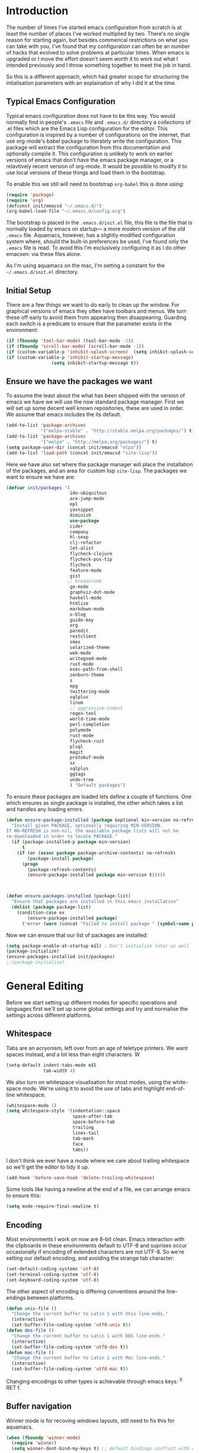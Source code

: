 * Introduction
The number of times I've started emacs configuration from scratch is
at least the number of places I've worked multiplied by two.  There's
no single reason for starting again, but besides commerical
restrictions on what you can take with you, I've found that my
configuration can often be an number of hacks that evolved to solve
problems at particular times. When emacs is upgraded or I move the
effort doesn't seem worth it to work out what I intended previously
and I throw something together to meet the job in hand.

So this is a different approach, which had greater scope for
structuring the intialisation parameters with an explaination of why I
did it at the time.


** Typical Emacs Configuration
Typical emacs configuration does not have to be this way.  You would
normally find in people's ~.emacs~ file and ~.emacs.d/~ directory a
collections of .el files which are the Emacs Lisp configuration for
the editor. This configuration is inspired by a number of
configurations on the internet, that use org-mode's babel package to
literately write the configuration.  This package will extract the
configuration from this documentation and optionally compile it.  This
configuration is unlikely to work on earlier versions of emacs that
don't have the emacs package manager, or a relavtively recent version
of org-mode.  It would be possible to modify it to use local versions
of these things and load them in the bootstrap.

To enable this we still will need to bootstrap ~org-babel~ this is done using:

#+begin_src emacs-lisp  :tangle no
(require 'package)
(require 'org)
(defconst init/emacsd "~/.emacs.d/")
(org-babel-load-file "~/.emacs.d/config.org")
#+END_SRC

The bootstrap is placed in the ~.emacs.d/init.el~ file, this file is
the file that is normally loaded by emacs on startup\mdash a more
modern version of the old ~.emacs~ file.  Aquamacs, however, has a
slightly modified configuration system where, should the built-in
preferences be used, I've found only the ~.emacs~ file is read. To
avoid this I'm exclusively configuring it as I do other emacsen: via
these files alone.

As I'm using aquamacs on the mac, I'm setting a constant for the
~~/.emacs.d/init.el~ directory.

** Initial Setup

There are a few things we want to do early to clean up the window.
For graphical versions of emacs they often have toolbars and menus.
We turn these off early to avoid them from appearing then
disappearing.  Guarding each switch is a predicate to ensure that
the parameter exists in the environment:

#+begin_src emacs-lisp
(if (fboundp 'tool-bar-mode) (tool-bar-mode -1))
(if (fboundp 'scroll-bar-mode) (scroll-bar-mode -1))
(if (custom-variable-p 'inhibit-splash-screen)  (setq inhibit-splash-screen t))
(if (custom-variable-p 'inhibit-startup-message)
                 (setq inhibit-startup-message t))
#+end_src

** Ensure we have the packages we want
To assume the least about the what has been shipped with the version
of emacs we have we will use the now standard package manager.  First
we will set up some decent well known repositories, these are used in
order. We assume that emacs includes the its default.

#+begin_src emacs-lisp
(add-to-list 'package-archives
             '("melpa-stable" . "http://stable.melpa.org/packages/") t)
(add-to-list 'package-archives
             '("melpa" . "http://melpa.org/packages/") t)
(setq package-user-dir (concat init/emacsd "elpa"))
(add-to-list 'load-path (concat init/emacsd "site-lisp"))
#+end_src

Here we have also set where the package manager will place the
installation of the packages, and an area for custom lisp
~site-lisp~. The packages we want to ensure we have are:

#+begin_src emacs-lisp
(defvar init/packages '(
                        ido-ubiquitous
                        ace-jump-mode
                        epl
                        yasnippet
                        diminish
                        use-package
                        cider
                        company
                        hl-sexp
                        clj-refactor
                        let-alist
                        flycheck-clojure
                        flycheck-pos-tip
                        flycheck
                        feature-mode
                        gist
                       ;; breadcrumb
                        go-mode
                        graphviz-dot-mode
                        haskell-mode
                        htmlize
                        markdown-mode
                        o-blog
                        guide-key
                        org
                        paredit
                        restclient
                        smex
                        solarized-theme
                        web-mode
                        writegood-mode
                        rust-mode
                        exec-path-from-shell
                        zenburn-theme
                        s
                        epg
                        twittering-mode
                        sqlplus
                        linum
                        ;; aggressive-indent
                        regex-tool
                        world-time-mode
                        perl-completion
                        polymode
                        rust-mode
                        flycheck-rust
                        plsql
                        magit
                        protobuf-mode
                        sx
                        sqlplus
                        ggtags
                        undo-tree
                        ) "Default packages")
#+end_src

To ensure these packages are loaded lets define a couple of functions. One which ensures as single package is installed, the other which takes a list and handles any loading errors.

#+begin_src emacs-lisp
(defun ensure-package-installed (package &optional min-version no-refresh)
  "Install given PACKAGE, optionally requiring MIN-VERSION.
If NO-REFRESH is non-nil, the available package lists will not be
re-downloaded in order to locate PACKAGE."
  (if (package-installed-p package min-version)
      t
    (if (or (assoc package package-archive-contents) no-refresh)
        (package-install package)
      (progn
        (package-refresh-contents)
        (ensure-package-installed package min-version t)))))



(defun ensure-packages-installed (package-list)
  "Ensure that packages are installed in this emacs installation"
  (dolist (package package-list)
    (condition-case ex
        (ensure-package-installed package)
      ('error (warn (concat "Failed to install package " (symbol-name package)))))))

#+end_src

Now we can ensure that our list of packages are installed:

#+begin_src emacs-lisp
(setq package-enable-at-startup nil) ; Don't initialize later as well
(package-initialize)
(ensure-packages-installed init/packages)
;;(package-initialize)
#+end_src

* General Editing
Before we start setting up different modes for specific operations and
languages first we'll set up some global settings and try and
normalise the settings across different platforms.

** Whitespace
Tabs are an acryonism, left over from an age of teletype printers.  We
want spaces instead, and a lot less than eight characters.  W
#+begin_src emacs-lisp
(setq-default indent-tabs-mode nil
              tab-width 4)

#+end_src


We also turn on whitespace visualisation for most modes, using the
white-space mode. We're using it to avoid the use of tabs and
highlight end-of-line whitespace.
#+begin_src emacs-lisp
(whitespace-mode 1)
(setq whitespace-style '(indentation::space
                         space-after-tab
                         space-before-tab
                         trailing
                         lines-tail
                         tab-mark
                         face
                         tabs))
#+end_src
I don't think we ever have a mode where we care about trailing
whitespace so we'll get the editor to tidy it up.

#+begin_src emacs-lisp
(add-hook 'before-save-hook 'delete-trailing-whitespace)
#+end_src

Some tools like having a newline at the end of a file, we can arrange
emacs to ensure this:

#+BEGIN_SRC emacs-lisp
(setq mode-require-final-newline t)
#+END_SRC

** Encoding
Most environments I work on now are 8-bit clean. Emacs interaction
with the clipboards in these environments default to UTF-8 and
suprises occur occasionally if encoding of extended characters are not
UTF-8.  So we're setting our default encoding, and avoiding the
strange tab character:

#+begin_src emacs-lisp
(set-default-coding-systems 'utf-8)
(set-terminal-coding-system 'utf-8)
(set-keyboard-coding-system 'utf-8)
#+end_src

The other aspect of encoding is differing conventions around the
line-endings between platforms.

#+begin_src emacs-lisp
(defun unix-file ()
  "Change the current buffer to Latin 1 with Unix line-ends."
  (interactive)
  (set-buffer-file-coding-system 'utf8-unix t))
(defun dos-file ()
  "Change the current buffer to Latin 1 with DOS line-ends."
  (interactive)
  (set-buffer-file-coding-system 'utf8-dos t))
(defun mac-file ()
  "Change the current buffer to Latin 1 with Mac line-ends."
  (interactive)
  (set-buffer-file-coding-system 'utf8-mac t))
#+end_src

Changing encodings to other types is achievable through emacs keys: ^X
RET f.

** Buffer navigation
Winner mode is for recoving windows layouts, still need to fix this
for aquamacs.

#+begin_src emacs-lisp
  (when (fboundp 'winner-mode)
    (require 'winner)
    (setq winner-dont-bind-my-keys t) ;; default bindings conflict with org-mode

    (global-set-key (kbd "<C-s-left>") 'winner-undo)
    (global-set-key (kbd "<C-s-right>") 'winner-redo)
    (winner-mode t) ;; turn on the global minor mode
    )
  (when (fboundp 'windmove-default-keybindings)
    (windmove-default-keybindings))
  (when (fboundp 'ibuffer)
    (global-set-key (kbd "C-x C-b") 'ibuffer)
    (autoload 'ibuffer "ibuffer" "List buffers." t))

  (set-fringe-mode '(5 .  5))

  (setq ido-enable-flex-matching t)
  (setq ido-show-dot-for-dired nil)
  (ido-mode 1)
  (ido-ubiquitous-mode 1)
  (define-key global-map (kbd "C-c SPC") 'ace-jump-mode)
  (global-subword-mode 1)
  (global-set-key (kbd "C-z") 'undo)
  (require 'uniquify)
  (fset 'yes-or-no-p 'y-or-n-p)

  (defun iwb ()
    "indent whole buffer"
    (interactive)
    (delete-trailing-whitespace)
    (indent-region (point-min) (point-max) nil)
    (untabify (point-min) (point-max)))

  (global-set-key [(meta up)] 'move-line-up)
  (global-set-key [(meta down)] 'move-line-down)

  (defun move-line (&optional n)
    "Move current line N (1) lines up/down leaving point in place."
    (interactive "p")
    (when (null n)
      (setq n 1))
    (let ((col (current-column)))
      (beginning-of-line)
      (next-line 1)
      (transpose-lines n)
      (previous-line 1)
      (forward-char col)))

  (defun move-line-up (n)
    "Moves current line N (1) lines up leaving point in place."
    (interactive "p")
    (move-line (if (null n) -1 (- n))))

  (defun move-line-down (n)
    "Moves current line N (1) lines down leaving point in place."
    (interactive "p")
    (move-line (if (null n) 1 n)))

  (setq truncate-partial-width-windows nil)
  (setq default-truncate-lines nil)

  (setq
   enable-recursive-minibuffers nil      ;;  don't allow mb cmds in the mb
   max-mini-window-height 3              ;;  max 3 lines
   minibuffer-scroll-window t            ;;  C-M-v scrolls....
   resize-mini-windows t)

#+end_src
*** Smex
@@html:<kbd>M-x</kbd>@@ enhancement to extend ido to the M-x function.  These are the keybindings frfrom the page: [[https://github.com/nonsequitur/smex/][Smex Github page]]
#+begin_src emacs-lisp
(global-set-key (kbd "M-x") 'smex)
(global-set-key (kbd "M-X") 'smex-major-mode-commands)
;; This is your old M-x.
(global-set-key (kbd "C-c C-c M-x") 'execute-extended-command)
#+end_src


** Setting for the Mac

#+begin_src emacs-lisp
(require 'exec-path-from-shell)
(when (memq window-system '(mac ns))
  (global-set-key (kbd "M-3") '(lambda () (interactive) (insert "#")))
  (exec-path-from-shell-initialize)
  (global-set-key (kbd "<f8>") 'mac-toggle-max-window))
#+end_src

** Setup for windows
One of the issues that can loose emacs users is the copy and paste
does not conform to the Windows conventional keys.  Although the keys
can be rebound using ~cua~ this then makes some of the emacs
keybindings unavailable or more error prone. Aquamacs suffers from
this problem less, because the convention for cut and paste uses the
command key, rather than the control key. A better compromise on
window is to free up some of the other modifier keys available for use
by emacs.  These are:
  * Caps-lock
  * The Application Key: which normally has a little menu on it
  * The left and right windows keys
Freeing up these keys as modifiers opens up far more keys for binding
to custom functions as well as supporting some of the Windows
conventions, albeit on the windows keys:

#+begin_src emacs-lisp
(when (string-equal system-type "windows-nt")
    (setq w32-enable-caps-lock nil
          w32-enable-num-lock nil
          w32-apps-modifier 'hyper
          w32-lwindow-modifier 'super
          w32-rwindow-modifier 'super
          w32-pass-lwindow-to-system nil
          w32-pass-rwindow-to-system nil

          )
    (define-key global-map [?\s-x] 'kill-region)
    (define-key global-map [?\s-x] 'kill-ring-save)
    (define-key global-map [?\s-x] 'yank)
    )
#+end_src
** Themes

#+begin_src emacs-lisp
(color-theme-initialize)
(load-theme 'zenburn t)
#+end_src
** Backups
I'd prefer not to place backups in the current directory when saving
files.  Emacs provides a facility to place the backups of files edited
and the autosave files in a different directory.  Here we're backing
up and autosaving all files edited into a single backup directory.

#+begin_src emacs-lisp
(defvar user-temporary-file-directory
  (concat init/emacsd "tmp/"))

(make-directory user-temporary-file-directory t)
(setq backup-directory-alist
      `(("." . ,user-temporary-file-directory) (,tramp-file-name-regexp nil))
      version-control t        ; Use version numbers for backups
      kept-new-versions 16     ; Number of newest versions to keep
      kept-old-versions 2      ; Number of oldest versions to keep
      delete-old-versions t    ; Ask to delete excess backup versions?
      backup-by-copying-when-linked t) ; Copy linked files, don't rename.
(setq auto-save-list-file-prefix
      (concat user-temporary-file-directory ".auto-saves-"))
(setq auto-save-file-name-transforms
      `((".*" ,user-temporary-file-directory t)))

#+end_src
** Emacs Shell
It's possible to configure some commands in the emacs shell to produce
their results in another buffer by setting ~eshell-visual-commands~.
#+begin_src emacs-lisp
(eval-after-load "em-term"
  '(progn
     (add-to-list 'eshell-visual-subcommands '("git" "log" "diff" "show")
     (add-to-list 'eshell-visual-commands "ssh"))))
#+end_src

** World Time

#+begin_src emacs-lisp
(setq display-time-world-list '(
                                ("GMT0BST" "London")
                                ("CET-1CDT" "Paris")
                                ("HKT" "Hong-Kong")
                                ))

#+end_src
** Bookmarks

#+begin_src emacs-lisp
;;(require 'breadcrumb)
;;(autoload 'bc-set               "breadcrumb" "Set bookmark in current point."   t)
;;(autoload 'bc-previous          "breadcrumb" "Go to previous bookmark."         t)
;;(autoload 'bc-next              "breadcrumb" "Go to next bookmark."             t)
;;(autoload 'bc-local-previous    "breadcrumb" "Go to previous local bookmark."   t)
;;(autoload 'bc-local-next        "breadcrumb" "Go to next local bookmark."       t)
;;(autoload 'bc-goto-current      "breadcrumb" "Go to the current bookmark."      t)
;;(autoload 'bc-list              "breadcrumb" "List all bookmarks in menu mode." t)
;;(autoload 'bc-clear             "breadcrumb" "Clear all bookmarks."             t)


(setq
  bookmark-default-file (concat init/emacsd "bookmarks")
  bookmark-save-flag 1) ;; autosave each change
#+end_src

** Completion
We use the yasnippet templating engine to provide template, but this
is provided through company mode to provide greater flexabilty, which
provides other backends including finding words in the current buffer.

The vesion of yas I have is autoloaded on the minor mode or global
mode, so we'll load the tabled on the first time a mode uses the
snippets.


#+begin_src emacs-lisp
(setq yas-snippet-dirs '("~/.emacs.d/snippets"))
(yas-global-mode 0)
(yas-reload-all)
#+end_src
** Usability
Keyguide helps for areas of the key-bindings that I don't always
remember by popping up the possible completions.
#+BEGIN_SRC emacs-lisp
(require 'guide-key)
(setq guide-key/guide-key-sequence '("C-x r" "C-x 4" "C-x 3" "C-x 8" "C-x 5"))
(guide-key-mode 1)  ; Enable guide-key-mode
#+END_SRC
** Improved Undo
Use undo-tree to improve undo behaviour

#+BEGIN_SRC emacs-lisp
(require 'undo-tree)
(global-undo-tree-mode)
#+END_SRC

** Enable all features
There some features of emacs which are not enabled by default. We want
these features to enable these.

#+BEGIN_SRC emacs-lisp
;; Run at full power please
(put 'downcase-region 'disabled nil)
(put 'upcase-region 'disabled nil)
(put 'narrow-to-region 'disabled nil)
#+END_SRC
* Programming Lisps
One of the reasons that I wanted to reconfigure my emacs settings this
time round was the adoption of Clojure.  Clojure's tooling and
community has driven some interesting development in the emacs
community and is the most widely used editor in the community,
although it now has stiff competition from both Cursive (Idea's plugin
for clojure) and Lighttable. Emacs history support for lisp
programming has been an advantage but there is a degree in the
flexibility of support.  In other languages moving to emacs would
sometimes mean sacificing some of the immedate feedback given by a
more dedicated environment and the ability to apply semi-automatic
refactoring.  For these two things at least, it's not the case for
clojure.
Often what puts people off list is the brackets, besides the visual
appeal this is perhaps the annoyance of having to get the to match
up.  Here we use some packages to make this more intuitive.
** Paredit
Paredit changes the way that the standard movement keys work when in
parenthesis. Using the arrow keys with different modifier keys
manipulates the environment around the cursor in useful ways that
avoids errorprone typing.  So splicing, joining and removing sexps
becauses much easier.

#+begin_src emacs-lisp
(require 'paredit)
(add-hook 'lisp-mode-hook #'paredit-mode)
(add-hook 'emacs-lisp-mode-hook #'paredit-mode)
(add-hook 'clojure-mode-hook #'paredit-mode)
(add-hook 'cider-repl-mode-hook #'paredit-mode)

(with-eval-after-load 'eldoc
  (eldoc-add-command 'paredit-backward-delete 'paredit-close-round))
#+end_src

** Highlight Sexp
Besides ensuring when you edit an expression the right number of open
and close braces are present the thing that is useful is to be able to
quickly see if brackets match up. Emacs has a number of options for
this.  Here we have selected to use the ~hl-sexp~ package which will
/highlight/ the environment that the cursor is in.
#+begin_src emacs-lisp
;; hl-sexp: minor mode to highlight s-expression
(require 'hl-sexp)

(add-hook 'clojure-mode-hook #'hl-sexp-mode)
(add-hook 'lisp-mode-hook #'hl-sexp-mode)
(add-hook 'emacs-lisp-mode-hook #'hl-sexp-mode)
#+end_src

* Syntax Checking
Syntax checking in emacs has evolved as there are different options
depending on the language.  For clojure the best at the moment is
~flycheck~.

#+begin_src emacs-lisp

(require 'flycheck)

(eval-after-load 'flycheck '(flycheck-clojure-setup))

(add-hook 'after-init-hook #'global-flycheck-mode)
(eval-after-load 'flycheck
  '(setq flycheck-display-errors-function #'flycheck-pos-tip-error-messages))

#+end_src

Here we enable flycheck for clojure but also use another feature that
displays the flycheck errors in-buffer more like a Java IDE. Otherwise
these errors would appear in the minibuffer obscuring other useful
feeback from eldoc.

** Clojure: Cider Configuration
Cider is the clojure mode of choice. First we set up lein and our
preferences for the REPL.
#+begin_src emacs-lisp
(setq cider-lein-command (concat (or (getenv "LEIN_HOME") "~") "/bin/lein")
      cider-repl-history-file (concat init/emacsd "/cider-history")
      cider-repl-use-pretty-printing t
      cider-repl-use-clojure-font-lock t
      cider-repl-result-prefix ";; => "
      cider-repl-wrap-history t
      cider-repl-history-size 3000)

(add-hook 'cider-repl-mode-hook #'company-mode)
#+end_src

For editing we set up eldoc and configure completion. We are also
electing to not show the error buffer when there is a cider-stack
trace.  The error will be available in the background should we need
to userstand what has happened.

Refactoring in enabled and bound to a key.

#+begin_src emacs-lisp
;; eldoc for clojure
(add-hook 'cider-mode-hook #'eldoc-mode)


;; error buffer not popping up
(setq cider-show-error-buffer nil)

;; company mode for completion

(add-hook 'cider-mode-hook #'company-mode)

(add-hook 'clojure-mode-hook
	  (lambda ()
	    (clj-refactor-mode 1)
	    ;; insert keybinding setup here
	    (cljr-add-keybindings-with-prefix "C-c RET")))

(add-hook 'clojure-mode-hook #'yas-minor-mode)


;; no auto sort
(setq cljr-auto-sort-ns nil
      cljr-favor-prefix-notation nil)

#+end_src

** Autoinserting templates
I find autoinserting useful as well as templates.  These insert intial
content into the buffer when the file is new
#+begin_src emacs-lisp
(require 'autoinsert)
(add-hook 'find-file-hook 'auto-insert)
#+end_src

* Perl Development

Occasionally I still use perl for where bash doesn't cut it.  I've
used it enough over the years for it to be useful for the odd bit of
bit of generation, file manipulation or build scripting. This is quite
close to it's original purpose for extracting and reporting over large
datasets. It still seems good for the quick and ad-hoc.

CPerl is a pretty good ide for perl, it gives in edit feedback on
where you have got to.

#+begin_src emacs-lisp
(add-to-list 'load-path (concat init/emacsd "/pde/lisp/"))
(load "pde-load")
(add-hook 'cperl-mode-hook #'yas-minor-mode)
#+end_src

* Rust

Rust looks to be a promising language, with some innovative features.  Many say that it's up
against Go as a more modern system language, but still suffers from breaking language changes.

#+begin_src emacs-lisp
(add-to-list 'auto-mode-alist '("\\.rs\\'" . rust-mode))
(add-hook 'flycheck-mode-hook #'flycheck-rust-setup)
#+end_src

I've yet to look at racer to improve the link to the rust documentation.

* Haskell mode
I've not used this haskell configuration much, it originates in a 10
minute setup before a Haskell workshop at FPDays 2011 in the brief
setup period in the class.  Because of the install path this only
works on my macbook for the moment.
#+begin_src emacs-lisp
(add-hook 'haskell-mode-hook 'turn-on-haskell-doc-mode)
(add-hook 'haskell-mode-hook 'turn-on-haskell-indentation)
(setq haskell-program-name "/usr/bin/ghci")
#+end_src

* Oracle Development
Occasionally work has meant I will do some pl/sql development, and the
development of stored procedures. To facilitiate this emacs has some
support for developing stored procedure blocks with the ~plsql-mode~.
Although this is quite old and somewhat buggy, it still helps with
layout.  Here we use the recommended suffixes to open sql in the plsql mode.

#+begin_src emacs-lisp
(setq auto-mode-alist
          (append
           '(("\\.\\(p\\(?:k[bg]\\|ls\\)\\|sql\\)\\'" . plsql-mode))
 auto-mode-alist))
(autoload 'plsql-mode "plsql" "Oracle Pl/SQL mode" t)
#+end_src
* C/C++ Development
An attempt at a rich configuration for c/c++ environments using the
inbuild semantic capabilities.  First require the libraries we would like.

#+BEGIN_SRC emacs-lisp
(require 'cc-mode)
(require 'semantic)
(require 'ede)
(require 'ggtags)
#+END_SRC
Semantic uses some background activities and functions that only
operate on semantic enabled buffers.
#+BEGIN_SRC emacs-lisp
  (setq semantic-default-submodes
        '(global-semanticdb-minor-mode
          global-semantic-idle-scheduler-mode
          global-semantic-stickyfunc-mode))
#+END_SRC
We then enable semantic on c/c++ buffers and fix some other aspects of
the buffers.

#+BEGIN_SRC emacs-lisp
(add-hook 'c-mode-common-hook (lambda ()
 (semantic-mode)
 (ede-minor-mode)
 (when (derived-mode-p 'c-mode 'c++-mode 'java-mode 'asm-mode)
              (ggtags-mode 1))))

(define-key ggtags-mode-map (kbd "C-c g s") 'ggtags-find-other-symbol)
(define-key ggtags-mode-map (kbd "C-c g h") 'ggtags-view-tag-history)
(define-key ggtags-mode-map (kbd "C-c g r") 'ggtags-find-reference)
(define-key ggtags-mode-map (kbd "C-c g f") 'ggtags-find-file)
(define-key ggtags-mode-map (kbd "C-c g c") 'ggtags-create-tags)
(define-key ggtags-mode-map (kbd "C-c g u") 'ggtags-update-tags)

(define-key ggtags-mode-map (kbd "M-,") 'pop-tag-mark)

#+END_SRC
* Tweeting
I've never been a great tweeter, but occasionally I've used emacs as
my twitter-client.
#+begin_src emacs-lisp
(setq twittering-tinyurl-service 'goo.gl)
;;(setq twittering-bitly-login "@andy_gavin")
;;(setq twittering-bitly-api-key "")
#+end_src

* Stackoverflow
I'm using ~sx~ to read and contribute to stackoverflow, this allows fast
interaction and I find it can help build up my local notes in
~org-mode~. Also there's reasonable interaction when in-buffer to look
for answers or post questions. The mode uses stack-overflow's API
which requires a key.  To set this call the ~sx-authenticate~
function. The mode has a [[http://stackapps.com/questions/3950/sx-stack-exchange-for-emacs][StackApps page]].

* XML

#+begin_src emacs-lisp
(require 'nxml-mode)
(require 'soap-client)
(setq auto-mode-alist
      (cons '("\\.\\(xml\\|xsl\\|rng\\|html\\|xhtml\\)\\'" . nxml-mode)
      auto-mode-alist))

;;(setq nxml-slash-auto-complete-flag t)
;;(let (
;;      (schema-dir (concat (config-get-module-dir "nxml") "schemas" ))
;;      )
;;  (add-to-list 'rng-schema-loader-alist '( "build.xml" . (concat schema-dir "/ant.rnc")))
;;  )

;;(if (and (iswindows) window-system)
;;    (global-set-key [(super return)] 'nxml-complete)
;;)
(setq popcmp-group-alternatives t)

(unify-8859-on-decoding-mode)

(fset 'xml-mode 'nxml-mode)
(fset 'sgml-mode 'nxml-mode)
(fset 'html-mode 'nxml-mode)


#+end_src

* Org Mode

Although we're using org-mode to read this file, it is a large package
rich with organisational features. Here we are loading:
 - org-capture :: capture tasks, todos.
 - org-crypt :: to keep secrets like passwords in crypted sections
 - org-feed :: Rss like news feeds.

#+begin_src emacs-lisp
(require 'org)
(require 'org-capture)
(require 'org-compat)
(require 'org-crypt)
(require 'org-feed)
#+end_src

We can also set up support for other programming languages:
#+BEGIN_SRC emacs-lisp

(eval-after-load 'org-babel
  (org-babel-do-load-languages
     'org-babel-load-languages
     '((clojure . t)
       (sh . t)
       (dot . t)
       (mscgen . t) ;; message seq charts
       (sql . t)
       (calc . t)
       (emacs-lisp . t)
       (plantuml . t)
       (ditaa . t))))

(setq org-modules nil)

#+END_SRC
** Literate programming in org-mode

Org-babel provides the ability to write literate programming, as this
file.  However syntax hilighting and other support from programming
modes isn't there.  Making the experience a poorer version editing
dedicated source files.  There have been some attempts to mix modes
with org-mode to allow for switching in the same buffer. I tried poly
mode:

#+begin_src emacs-lisp :tangle no
(require 'polymode)
(require 'poly-org)

(add-to-list 'auto-mode-alist '("\\.org" . poly-org-mode))
#+end_src

This does not work as it attempts to give the buffer two major modes
using indirect buffers.  Instead I'll look at outshine
https://github.com/tj64/outshine and outorg
https://github.com/tj64/outorg which apparently gives views onto the
literate org files.
** Agenda
Org mode has a comprehsive and flexible agenda and todo system.  This
can help to stay organised.  We can set up the initial buffer to be
the week's agenda:
#+BEGIN_SRC emacs-lisp
(setq initial-buffer-choice (lambda ()
     (org-agenda-list)
     (get-buffer "*Org Agenda*")))
#+END_SRC
There are some calendar integrations that I need to work through.
#+BEGIN_SRC emacs-lisp

(setq org-agenda-include-diary t)

#+END_SRC
** Capturing notes
This section needs sorting out, is some ported remember templates and
experimentation.
#+begin_src emacs-lisp

(setq org-default-notes-file (concat org-directory "/capture.org"))
(define-key global-map "\C-cc" 'org-capture)

(setq org-capture-templates
      `(("t" "Todo" entry (file+headline ,(concat org-directory "/gtd.org") "Tasks")
         "* TODO %?\n  %i\n  %a")
        ("j" "Journal" entry (file+datetree ,(concat org-directory "/journal.org"))
         "* %?\nEntered on %U\n  %i\n  %a")
        ("b" "Article Capture" entry (file+olp ,(concat org-directory "/readingList.org"))
        (file ,(concat init/emacsd "templates/reading.org"))
        :prepend t)))

(setq org-todo-keywords
      '((sequence "TODO(t)" "|" "DONE(d)" "CANCELLED(c)")
        (sequence "TASK(f)" "|" "DONE(d)")
        (sequence "MAYBE(m)" "|" "CANCELLED(c)")))

(setq org-todo-keyword-faces
      '(("TODO" . (:foreground "DarkOrange1" :weight bold))
        ("MAYBE" . (:foreground "sea green"))
        ("DONE" . (:foreground "light sea green"))
        ("CANCELLED" . (:foreground "forest green"))
        ("TASK" . (:foreground "blue"))))

#+END_SRC

** Diagrams

#+BEGIN_SRC emacs-lisp
  (setq org-plantuml-jar-path
        (expand-file-name (concat init/emacsd "/libs/plantuml.jar")))

  (setq org-ditaa-jar-path
        (expand-file-name (concat init/emacsd "/libs/ditaa0_9.jar")))

  (defun org-insert-link-as-file ()
    (interactive)
    (let ((current-prefix-arg '(4)))
      (call-interactively 'org-insert-link)))

  (add-hook 'org-load-hook
            (lambda ()
              (define-key org-mode-map (kbd "C-c C-g") 'org-insert-link-as-file)
              (define-key org-mode-map [ (super t) ] 'org-table-create-or-convert-from-region)
              (define-key org-mode-map [ (super c) ] 'org-codeblock-region)
              (whitespace-mode 0)
              (setq org-startup-indented t
                    org-hide-leading-stars t
                    org-export-with-sub-superscripts nil
                    org-special-ctrl-a/e t
                    org-special-ctrl-k t
                    org-yank-adjusted-subtrees t)
             )



  ; Inline images in HTML instead of producting links to the image
  (setq org-export-html-inline-images t)
  (setq org-export-with-sub-superscripts nil)

  (require 'ox-taskjuggler)
  (require 'ox-confluence)

  (add-to-list 'org-export-backends 'taskjuggler)
  (add-to-list 'org-export-backends 'confluence)
  (setq org-export-html-style-include-default t)
  ; Do not generate internal css formatting for HTML exports
  (setq org-export-htmlize-output-type (quote css))
  ; Export with LaTeX fragments
  (setq org-export-with-LaTeX-fragments t)

  (setq org-return-follows-link t
        org-tab-follows-link t
        org-src-fontify-natively t)

  (setq org-hide-leading-stars nil
        org-cycle-separator-lines 2)

  (global-set-key "\C-cl" 'org-store-link)
  (global-set-key "\C-ca" 'org-agenda)
  (global-set-key "\C-cb" 'org-iswitchb)


  (setq org-agenda-files `(
                           ,(concat org-directory "/gtd.org")
                           ,(concat org-directory "/tech.org")))

  (setq org-stuck-projects '( "HOLD|SOMEDAY|+SCHEDULED<\"<today>\"" ( "DONE" "CLOSED" "CANCELLED") nil "" ))
  (setq org-archive-location (concat org-directory "/archive.org::Archive"))

  (setq org-default-notes-file (concat org-directory "/notes.org"))
  (setq org-special-ctrl-a/e t)
  (setq org-return-follows-link nil)
  (setq org-fast-tag-selection-single-key t)

  (setq org-tag-alist '(
                        ("@home" . ?h)
                        ("@office" . ?o)
                        ("@phone" . ?p)
                        ("crypt" . ?s)
                        ("@toread" . ?r)
                        ("personal" . ?x)))

  (setq org-log-done 'time)


                                          ; Use IDO for target completion
  (setq org-completion-use-ido t)

  (setq org-refile-use-outline-path nil)
  (setq org-refile-targets (quote ((org-agenda-files :level . 1))))
  (setq org-outline-path-complete-in-steps nil)

#+END_SRC
*** Exporting documents
Here we configure the export formats we need.
#+BEGIN_SRC emacs-lisp

(require 'ox-html)
(require 'ox-md)
(require 'ox-ascii)
(require 'ox-org)
(require 'ox-confluence)
(require 'ox-latex)

(require 'org-crypt)
(setq org-crypt-key "Andrew Gavin")

(org-crypt-use-before-save-magic)
;;(setq org-tags-exclude-from-inheritance (quote ("crypt")))


;; Add feeds here
;;
(setq org-feed-alist
      '(("Slashdot"
         "http://rss.slashdot.org/Slashdot/slashdot"
         "~/org/feeds.org" "Slashdot Entries")))



(add-hook 'org-mode-hook
          (lambda ()
            (writegood-mode)
            (company-mode)
            (yas-minor-mode)
            (set (make-local-variable 'company-backends)
               '((company-dabbrev-code company-gtags company-etags
                  company-keywords company-files company-dabbrev
                  company-yasnippet)))))


(defvar org-journal-file "~/Documents/org/journal.org"
  "Path to OrgMode journal file.")
(defvar org-journal-date-format "%Y-%m-%d"
  "Date format string for journal headings.")

(defun org-journal-entry ()
  "Create a new diary entry for today or append to an existing one."
  (interactive)
  (switch-to-buffer (find-file org-journal-file))
  (widen)
  (let ((today (format-time-string org-journal-date-format)))
    (beginning-of-buffer)
    (unless (org-goto-local-search-forward-headings today nil t)
      ((lambda ()
         (org-insert-heading)
         (insert today)
         (insert "\n\n  \n"))))
    (beginning-of-buffer)
    (org-show-entry)
    (org-narrow-to-subtree)
    (end-of-buffer)
    (backward-char 2)
    (unless (= (current-column) 2)
      (insert "\n\n  "))))

#+end_src
*** Keeping track of references
Bibtex can be useful for keeping track of books and articles that you
have read in an easy text format.  Then this is easy for citation in
presentation handouts.  When a document uses references in a bibtex
file latex may need running multiple times.  To make this process
easier we can change the export command to use a script that detects
the executions needed to format the document.
#+BEGIN_SRC emacs-lisp
(setq org-latex-pdf-process (list "latexmk -f -pdf %f"))
#+END_SRC
** Presentations
*** For code in the editor
Sometimes during presentations and we need to change the font. We can
define some conventional keys for changing the font pitch:

#+begin_src emacs-lisp
(define-key global-map (kbd "C-+") 'text-scale-increase)
(define-key global-map (kbd "C--") 'text-scale-decrease)
#+end_src

*** Producing Slides

Org-mode does export to latex's beamer package to create slides.  This
is configurable entirely from the file itself.  However here we set
our preferred style.

#+begin_src emacs-lisp
(setq org-beamer-theme "CambridgeUS")
#+end_src

At the moment I'm prefering the following presentation options.

#+begin_example
#+BEAMER_THEME: CambridgeUS
#+BEAMER_COLOR_THEME: dove


#+OPTIONS: H:2 toc:t

#+SELECT_TAGS: export
#+EXCLUDE_TAGS: noexport

#+COLUMNS: %20ITEM %13BEAMER_env(Env) %6BEAMER_envargs(Args) %4BEAMER_col(Col) %7BEAMER_extra(Extra)
#+end_example
*** Handouts

Technical presentations are all well and good, but often a practical
element is best to really give the audience the knowlege that you
indend to convay.  For a more workshop like presentation it is useful
to produce a set of handouts to accompany the practical session.
Latex has a really good package: [[https://tufte-latex.github.io/tufte-latex/][Tufte-latex]].  Which takes it's
inspiration from the typography of /Edward Tufte/.  Here we're setting
up a hand-out format for org-mode:
#+BEGIN_SRC emacs-lisp
  (eval-after-load 'ox-latex
    (add-to-list 'org-latex-classes '( "handout"
                                       "\\documentclass{tufte-handout}"
                                       ("\\section{%s}" . "\\section*{%s}")
                                       ("\\subsection{%s}" . "\\subsection*{%s}")
                                       ("\\paragraph{%s}" . "\\paragraph*{%s}")
                                       ("\\subparagraph{%s}" . "\\subparagraph*{%s}"))))
#+END_SRC


* EPA

#+begin_src emacs-lisp
;;(require 'epa-setup)

;;(epa-file-enable)
;;(setq epa-file-cache-passphrase-for-symmetric-encryption t)

;;(setq config-private-loaded nil)
;;(defun config-private-eval (p)
;;  (unless config-private-loaded
;;	 (load "~/private.gpg")
;;	 (setq config-private-loaded t))
;;  (eval p))

#+end_src

* Emacs client support

Some applications require an editor or even some functions that emacs
can supply.  Emacsclient instructs the existing emacs session to do
this work, avoiding starting anothe emacs session.  To enable this we
have to set the emacs instance up as a server.

#+begin_src emacs-lisp
(unless (and (fboundp 'server-running-p)
             (server-running-p))
 (server-start))
#+end_src
* My functions
Load my personal functions
#+BEGIN_SRC emacs-lisp
(require 'andy-fn)
#+END_SRC
